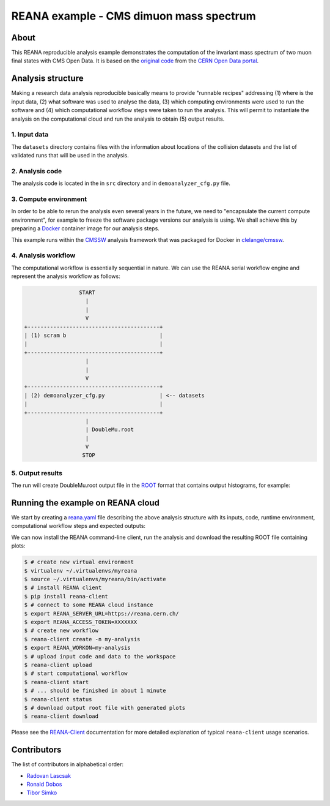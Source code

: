 ==========================================
 REANA example - CMS dimuon mass spectrum
==========================================

About
======

This REANA reproducible analysis example demonstrates the computation of the
invariant mass spectrum of two muon final states with CMS Open Data.
It is based on the `original code <http://opendata.cern.ch/record/5001>`_ from
the `CERN Open Data portal <http://opendata.cern.ch/>`_.

Analysis structure
===================

Making a research data analysis reproducible basically means to provide
"runnable recipes" addressing (1) where is the input data, (2) what software was
used to analyse the data, (3) which computing environments were used to run the
software and (4) which computational workflow steps were taken to run the
analysis. This will permit to instantiate the analysis on the computational
cloud and run the analysis to obtain (5) output results.

1. Input data
-------------

The ``datasets`` directory contains files with the information about locations
of the collision datasets and the list of validated runs that will be used in
the analysis.

2. Analysis code
----------------

The analysis code is located in the in ``src`` directory and in
``demoanalyzer_cfg.py`` file.

3. Compute environment
----------------------

In order to be able to rerun the analysis even several years in the future, we
need to "encapsulate the current compute environment", for example to freeze the
software package versions our analysis is using. We shall achieve this by
preparing a `Docker <https://www.docker.com>`_ container image for our analysis
steps.

This example runs within the `CMSSW <http://cms-sw.github.io>`_ analysis
framework that was packaged for Docker in `clelange/cmssw
<https://hub.docker.com/r/clelange/cmssw/>`_.

4. Analysis workflow
--------------------

The computational workflow is essentially sequential in nature. We can use the
REANA serial workflow engine and represent the analysis workflow as follows:

.. code-block:: console

                    START
                      |
                      |
                      V
   +-----------------------------------------+
   | (1) scram b                             |
   |                                         |
   +-----------------------------------------+
                      |
                      |
                      V
   +-----------------------------------------+
   | (2) demoanalyzer_cfg.py                 | <-- datasets
   |                                         |
   +-----------------------------------------+
                      |
                      | DoubleMu.root
                      |
                      V
                     STOP

5. Output results
-----------------

The  run will create DoubleMu.root output file in the `ROOT
<https://root.cern.ch/>`_ format that contains output histograms, for example:

.. figure:: https://github.com/reanahub/reana-demo-cms-dimuon-mass-spectrum/blob/master/docs/plot_GMmass.png?raw=true
   :alt: plot_GMmass.png
   :align: center

Running the example on REANA cloud
==================================

We start by creating a `reana.yaml <reana.yaml>`_ file describing the above
analysis structure with its inputs, code, runtime environment, computational
workflow steps and expected outputs:

.. code-block:: yaml
    version: 0.6.0
      inputs:
        files:
           - BuildFile.xml
           - demoanalyzer_cfg.py
        directories:
           - datasets
           - python
           - src
      workflow:
        type: serial
        specification:
          steps:
            - name: demoanalyzer
              environment: 'cmsopendata/cmssw_5_3_32'
              commands:
                - >
                  source /opt/cms/cmsset_default.sh
                  && scramv1 project CMSSW CMSSW_5_3_32
                  && cd CMSSW_5_3_32/src
                  && eval `scramv1 runtime -sh`
                  && mkdir reana-demo-cms-dimuon-mass-spectrum
                  && cd reana-demo-cms-dimuon-mass-spectrum
                  && mkdir DimuonSpectrum2011
                  && cd DimuonSpectrum2011
                  && cp -r ../../../../datasets ../../../../python ../../../../src ../../../../BuildFile.xml ../../../../demoanalyzer_cfg.py .
                  && scram b
                  && cmsRun ./demoanalyzer_cfg.py
      outputs:
        files:
          - CMSSW_5_3_32/src/reana-demo-cms-dimuon-mass-spectrum/DimuonSpectrum2011/DoubleMu.root

We can now install the REANA command-line client, run the analysis and download
the resulting ROOT file containing plots:

.. code-block:: console

    $ # create new virtual environment
    $ virtualenv ~/.virtualenvs/myreana
    $ source ~/.virtualenvs/myreana/bin/activate
    $ # install REANA client
    $ pip install reana-client
    $ # connect to some REANA cloud instance
    $ export REANA_SERVER_URL=https://reana.cern.ch/
    $ export REANA_ACCESS_TOKEN=XXXXXXX
    $ # create new workflow
    $ reana-client create -n my-analysis
    $ export REANA_WORKON=my-analysis
    $ # upload input code and data to the workspace
    $ reana-client upload
    $ # start computational workflow
    $ reana-client start
    $ # ... should be finished in about 1 minute
    $ reana-client status
    $ # download output root file with generated plots
    $ reana-client download

Please see the `REANA-Client <https://reana-client.readthedocs.io/>`_
documentation for more detailed explanation of typical ``reana-client`` usage
scenarios.

Contributors
============

The list of contributors in alphabetical order:

- `Radovan Lascsak <https://orcid.org/0000-0002-8412-5702>`_
- `Ronald Dobos  <https://orcid.org/0000-0003-2914-000X>`_
- `Tibor Simko <https://orcid.org/0000-0001-7202-5803>`_
